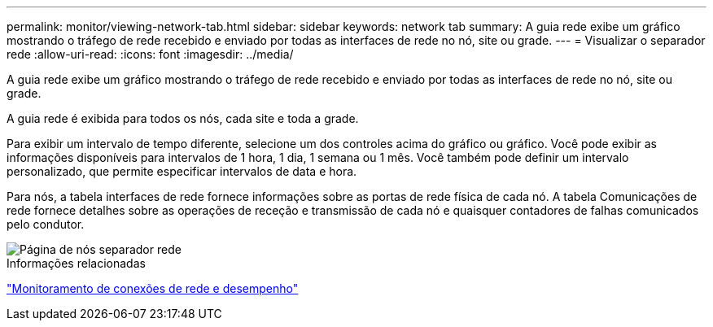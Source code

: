 ---
permalink: monitor/viewing-network-tab.html 
sidebar: sidebar 
keywords: network tab 
summary: A guia rede exibe um gráfico mostrando o tráfego de rede recebido e enviado por todas as interfaces de rede no nó, site ou grade. 
---
= Visualizar o separador rede
:allow-uri-read: 
:icons: font
:imagesdir: ../media/


[role="lead"]
A guia rede exibe um gráfico mostrando o tráfego de rede recebido e enviado por todas as interfaces de rede no nó, site ou grade.

A guia rede é exibida para todos os nós, cada site e toda a grade.

Para exibir um intervalo de tempo diferente, selecione um dos controles acima do gráfico ou gráfico. Você pode exibir as informações disponíveis para intervalos de 1 hora, 1 dia, 1 semana ou 1 mês. Você também pode definir um intervalo personalizado, que permite especificar intervalos de data e hora.

Para nós, a tabela interfaces de rede fornece informações sobre as portas de rede física de cada nó. A tabela Comunicações de rede fornece detalhes sobre as operações de receção e transmissão de cada nó e quaisquer contadores de falhas comunicados pelo condutor.

image::../media/nodes_page_network_tab.gif[Página de nós separador rede]

.Informações relacionadas
link:monitoring-network-connections-and-performance.html["Monitoramento de conexões de rede e desempenho"]
